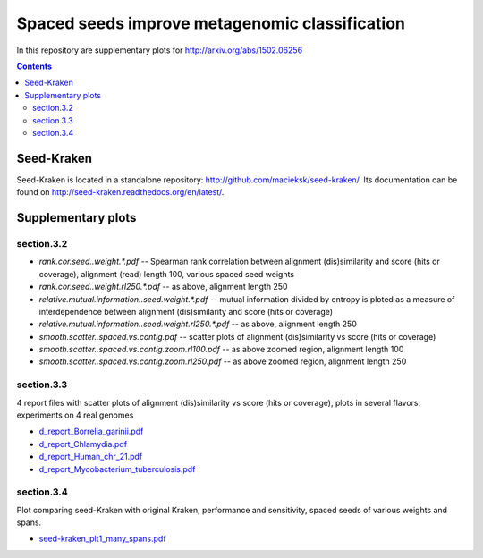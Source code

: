 Spaced seeds improve metagenomic classification
===============================================

In this repository are supplementary plots for http://arxiv.org/abs/1502.06256


.. contents::
	:depth: 2


Seed-Kraken
-----------

Seed-Kraken is located in a standalone repository: http://github.com/macieksk/seed-kraken/. Its documentation can be found on http://seed-kraken.readthedocs.org/en/latest/.


Supplementary plots 
-------------------

section.3.2
^^^^^^^^^^^

* `rank.cor.seed..weight.*.pdf`  -- Spearman rank correlation between alignment (dis)similarity and score (hits or coverage), alignment (read) length 100, various spaced seed weights 
* `rank.cor.seed..weight.rl250.*.pdf` -- as above, alignment length 250 
* `relative.mutual.information..seed.weight.*.pdf` -- mutual information divided by entropy is ploted as a measure of interdependence between alignment (dis)similarity and score (hits or coverage)
* `relative.mutual.information..seed.weight.rl250.*.pdf` -- as above, alignment length 250 
* `smooth.scatter..spaced.vs.contig.pdf` -- scatter plots of alignment (dis)similarity vs score (hits or coverage)
* `smooth.scatter..spaced.vs.contig.zoom.rl100.pdf` -- as above zoomed region, alignment length 100
* `smooth.scatter..spaced.vs.contig.zoom.rl250.pdf` -- as above zoomed region, alignment length 250

section.3.3
^^^^^^^^^^^

4 report files with scatter plots of alignment (dis)similarity vs score (hits or coverage), plots in several flavors, experiments on 4 real genomes

* `d_report_Borrelia_garinii.pdf`_
* `d_report_Chlamydia.pdf`_
* `d_report_Human_chr_21.pdf`_
* `d_report_Mycobacterium_tuberculosis.pdf`_

.. _d\_report_Borrelia_garinii.pdf: https://github.com/gregorykucherov/spaced-seeds-for-metagenomics/blob/master/section.3.3/d_report_Borrelia_garinii.pdf
.. _d\_report_Chlamydia.pdf: https://github.com/gregorykucherov/spaced-seeds-for-metagenomics/blob/master/section.3.3/d_report_Chlamydia.pdf
.. _d\_report_Human_chr_21.pdf: https://github.com/gregorykucherov/spaced-seeds-for-metagenomics/blob/master/section.3.3/d_report_Human_chr_21.pdf
.. _d\_report_Mycobacterium_tuberculosis.pdf: https://github.com/gregorykucherov/spaced-seeds-for-metagenomics/blob/master/section.3.3/d_report_Mycobacterium_tuberculosis.pdf

section.3.4
^^^^^^^^^^^

Plot comparing seed-Kraken with original Kraken, performance and sensitivity, spaced seeds of various weights and spans.

* `seed-kraken_plt1_many_spans.pdf`_

.. _seed-kraken_plt1_many_spans.pdf: https://github.com/gregorykucherov/spaced-seeds-for-metagenomics/blob/master/section.3.4/seed-kraken_plt1_many_spans.pdf


